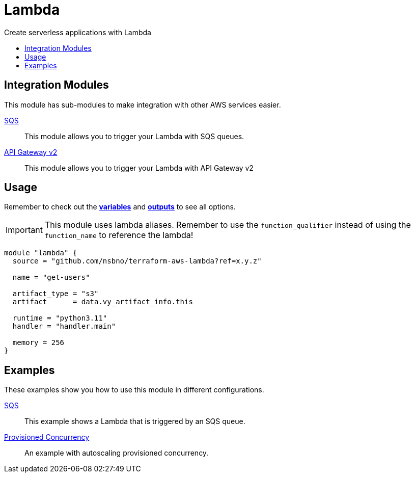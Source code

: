 = Lambda
:!toc-title:
:!toc-placement:
:toc:

Create serverless applications with Lambda

toc::[]

== Integration Modules

This module has sub-modules to make integration with other AWS services easier.

link:modules/sqs_integration[SQS]::
This module allows you to trigger your Lambda with SQS queues.

link:modules/api_gw_v2_integration[API Gateway v2]::
This module allows you to trigger your Lambda with API Gateway v2


== Usage
Remember to check out the link:variables.tf[*variables*] and link:outputs.tf[*outputs*] to see all options.

IMPORTANT: This module uses lambda aliases. Remember to use the `function_qualifier` instead of using the `function_name` to reference the lambda!

[source, hcl]
----
module "lambda" {
  source = "github.com/nsbno/terraform-aws-lambda?ref=x.y.z"

  name = "get-users"

  artifact_type = "s3"
  artifact      = data.vy_artifact_info.this

  runtime = "python3.11"
  handler = "handler.main"

  memory = 256
}
----


== Examples

These examples show you how to use this module in different configurations.

link:examples/sqs[SQS]::
This example shows a Lambda that is triggered by an SQS queue.

link:examples/provisioned_concurrency[Provisioned Concurrency]::
An example with autoscaling provisioned concurrency.
